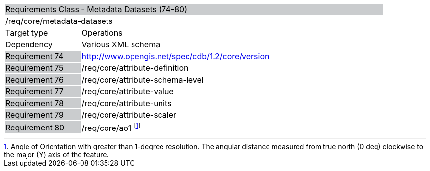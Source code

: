 [cols="1,4",width="90%"]
|================================================================================================================================================================================
2+|Requirements Class - Metadata Datasets (74-80) {set:cellbgcolor:#CACCCE}
2+|/req/core/metadata-datasets {set:cellbgcolor:#FFFFFF}
|Target type |Operations
|Dependency |Various XML schema
|Requirement 74 {set:cellbgcolor:#CACCCE} |http://www.opengis.net/spec/cdb/1.2/core/version {set:cellbgcolor:#FFFFFF}
|Requirement 75 {set:cellbgcolor:#CACCCE} |/req/core/attribute-definition {set:cellbgcolor:#FFFFFF}
|Requirement 76 {set:cellbgcolor:#CACCCE} |/req/core/attribute-schema-level {set:cellbgcolor:#FFFFFF}
|Requirement 77 {set:cellbgcolor:#CACCCE} |/req/core/attribute-value {set:cellbgcolor:#FFFFFF}
|Requirement 78 {set:cellbgcolor:#CACCCE} |/req/core/attribute-units {set:cellbgcolor:#FFFFFF}
|Requirement 79 {set:cellbgcolor:#CACCCE} |/req/core/attribute-scaler {set:cellbgcolor:#FFFFFF}
|Requirement 80 {set:cellbgcolor:#CACCCE} |/req/core/ao1 footnote:[Angle of Orientation with greater than 1-degree resolution. The angular distance measured from true north (0 deg) clockwise to the major (Y) axis of the feature.] {set:cellbgcolor:#FFFFFF}
|================================================================================================================================================================================
